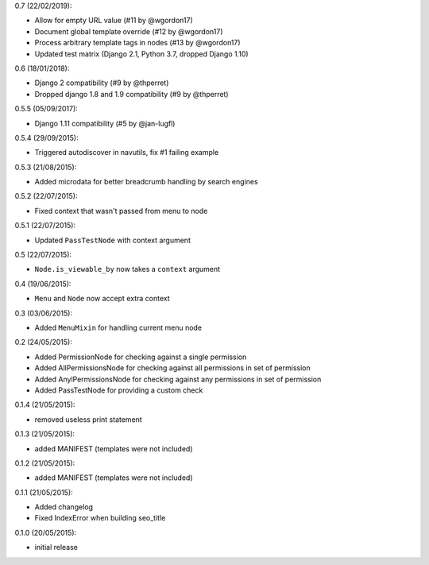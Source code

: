 0.7 (22/02/2019):

- Allow for empty URL value (#11 by @wgordon17)
- Document global template override (#12 by @wgordon17)
- Process arbitrary template tags in nodes (#13 by @wgordon17)
- Updated test matrix (Django 2.1, Python 3.7, dropped Django 1.10)

0.6 (18/01/2018):

- Django 2 compatibility (#9 by @thperret)
- Dropped django 1.8 and 1.9 compatibility (#9 by @thperret)

0.5.5 (05/09/2017):

- Django 1.11 compatibility (#5 by @jan-lugfl)

0.5.4 (29/09/2015):

- Triggered autodiscover in navutils, fix #1 failing example

0.5.3 (21/08/2015):

- Added microdata for better breadcrumb handling by search engines

0.5.2 (22/07/2015):

- Fixed context that wasn't passed from menu to node

0.5.1 (22/07/2015):

- Updated ``PassTestNode`` with context argument

0.5 (22/07/2015):

- ``Node.is_viewable_by`` now takes a ``context`` argument

0.4 (19/06/2015):

- ``Menu`` and ``Node`` now accept extra context

0.3 (03/06/2015):

- Added ``MenuMixin`` for handling current menu node

0.2 (24/05/2015):

- Added PermissionNode for checking against a single permission
- Added AllPermissionsNode for checking against all permissions in set of permission
- Added AnylPermissionsNode for checking against any permissions in set of permission
- Added PassTestNode for providing a custom check

0.1.4 (21/05/2015):

- removed useless print statement

0.1.3 (21/05/2015):

- added MANIFEST (templates were not included)

0.1.2 (21/05/2015):

- added MANIFEST (templates were not included)

0.1.1 (21/05/2015):

- Added changelog
- Fixed IndexError when building seo_title


0.1.0 (20/05/2015):

- initial release
